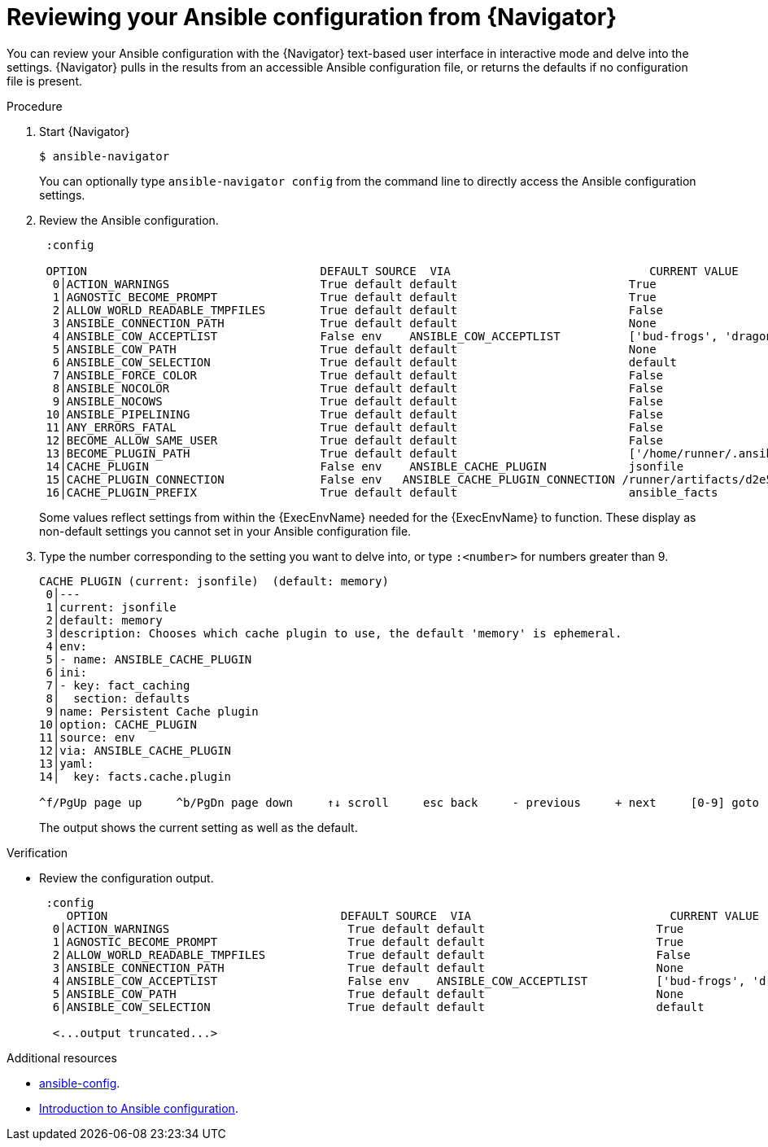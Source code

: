 
[id="proc-review-config-tui_{context}"]



= Reviewing your Ansible configuration from {Navigator}

[role="_abstract"]

You can review your Ansible configuration with the {Navigator} text-based user interface in interactive mode and delve into the settings. {Navigator} pulls in the results from an accessible Ansible configuration file, or returns the defaults if no configuration file is present.


.Procedure


. Start {Navigator}
+
```
$ ansible-navigator
```
+
You can optionally type `ansible-navigator config` from the command line to directly access the Ansible configuration settings.

. Review the Ansible configuration.
+
```
 :config

 OPTION                                  DEFAULT SOURCE  VIA                             CURRENT VALUE
  0│ACTION_WARNINGS                      True default default                         True
  1│AGNOSTIC_BECOME_PROMPT               True default default                         True
  2│ALLOW_WORLD_READABLE_TMPFILES        True default default                         False
  3│ANSIBLE_CONNECTION_PATH              True default default                         None
  4│ANSIBLE_COW_ACCEPTLIST               False env    ANSIBLE_COW_ACCEPTLIST          ['bud-frogs', 'dragon']
  5│ANSIBLE_COW_PATH                     True default default                         None
  6│ANSIBLE_COW_SELECTION                True default default                         default
  7│ANSIBLE_FORCE_COLOR                  True default default                         False
  8│ANSIBLE_NOCOLOR                      True default default                         False
  9│ANSIBLE_NOCOWS                       True default default                         False
 10│ANSIBLE_PIPELINING                   True default default                         False
 11│ANY_ERRORS_FATAL                     True default default                         False
 12│BECOME_ALLOW_SAME_USER               True default default                         False
 13│BECOME_PLUGIN_PATH                   True default default                         ['/home/runner/.ansible/plugins/become', '/usr/share/ansible/plugins/become']
 14│CACHE_PLUGIN                         False env    ANSIBLE_CACHE_PLUGIN            jsonfile
 15│CACHE_PLUGIN_CONNECTION              False env   ANSIBLE_CACHE_PLUGIN_CONNECTION /runner/artifacts/d2e5510d-b518-4625-8067-5a4da2a1d32c/fact_cac
 16│CACHE_PLUGIN_PREFIX                  True default default                         ansible_facts

```
+
Some values reflect settings from within the {ExecEnvName} needed for the {ExecEnvName} to function.  These display as non-default settings you cannot set in your Ansible configuration file.

. Type the number corresponding to the setting you want to delve into, or type `:<number>` for numbers greater than 9.
+
```
CACHE PLUGIN (current: jsonfile)  (default: memory)
 0│---
 1│current: jsonfile
 2│default: memory
 3│description: Chooses which cache plugin to use, the default 'memory' is ephemeral.
 4│env:
 5│- name: ANSIBLE_CACHE_PLUGIN
 6│ini:
 7│- key: fact_caching
 8│  section: defaults
 9│name: Persistent Cache plugin
10│option: CACHE_PLUGIN
11│source: env
12│via: ANSIBLE_CACHE_PLUGIN
13│yaml:
14│  key: facts.cache.plugin

^f/PgUp page up     ^b/PgDn page down     ↑↓ scroll     esc back     - previous     + next     [0-9] goto     :help help

```
The output shows the current setting as well as the default.

.Verification

*  Review the configuration output.
+
```
 :config
    OPTION                                  DEFAULT SOURCE  VIA                             CURRENT VALUE
  0│ACTION_WARNINGS                          True default default                         True
  1│AGNOSTIC_BECOME_PROMPT                   True default default                         True
  2│ALLOW_WORLD_READABLE_TMPFILES            True default default                         False
  3│ANSIBLE_CONNECTION_PATH                  True default default                         None
  4│ANSIBLE_COW_ACCEPTLIST                   False env    ANSIBLE_COW_ACCEPTLIST          ['bud-frogs', 'dragon']
  5│ANSIBLE_COW_PATH                         True default default                         None
  6│ANSIBLE_COW_SELECTION                    True default default                         default

  <...output truncated...>

```

[role="_additional-resources"]
.Additional resources

* https://docs.ansible.com/ansible/latest/cli/ansible-config.html[ansible-config].
* https://docs.ansible.com/ansible/latest/installation_guide/intro_configuration.html[Introduction to Ansible configuration].
